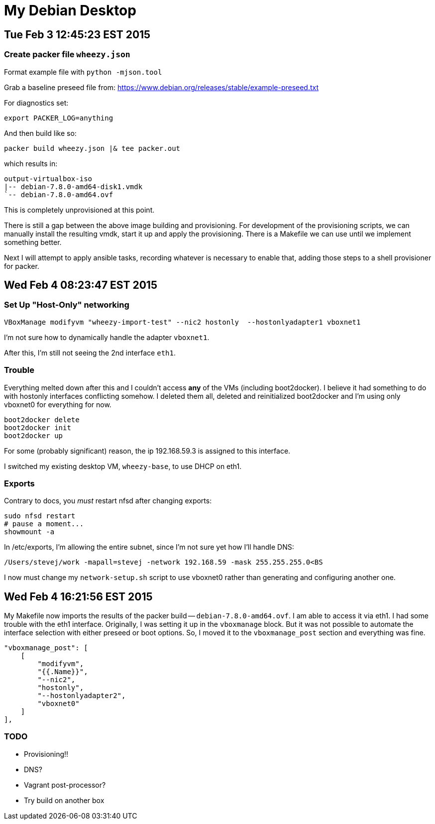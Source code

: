= My Debian Desktop

== Tue Feb 3 12:45:23 EST 2015

=== Create packer file `wheezy.json`


Format example file with `python -mjson.tool`

Grab a baseline preseed file from: https://www.debian.org/releases/stable/example-preseed.txt

For diagnostics set:

    export PACKER_LOG=anything

And then build like so:

    packer build wheezy.json |& tee packer.out

which results in:

    output-virtualbox-iso
    |-- debian-7.8.0-amd64-disk1.vmdk
    `-- debian-7.8.0-amd64.ovf

This is completely unprovisioned at this point.


There is still a gap between the above image building and provisioning. For development of the provisioning scripts,
we can manually install the resulting vmdk, start it up and apply the provisioning. There is a Makefile we can use until
we implement something better.


Next I will attempt to apply ansible tasks, recording whatever is necessary to enable that, adding those steps to a shell provisioner for packer.

== Wed Feb 4 08:23:47 EST 2015

=== Set Up "Host-Only" networking


    VBoxManage modifyvm "wheezy-import-test" --nic2 hostonly  --hostonlyadapter1 vboxnet1

I'm not sure how to dynamically handle the adapter `vboxnet1`.

After this, I'm still not seeing the 2nd interface `eth1`.

=== Trouble

Everything melted down after this and I couldn't access *any* of the VMs (including boot2docker). I believe it had something to do with hostonly interfaces conflicting
somehow. I deleted them all, deleted and reinitialized boot2docker and I'm using only vboxnet0 for everything for now.

    boot2docker delete
    boot2docker init
    boot2docker up

For some (probably significant) reason, the ip 192.168.59.3 is assigned to this interface.

I switched my existing desktop VM, `wheezy-base`, to use DHCP on eth1.

=== Exports

Contrary to docs, you _must_ restart nfsd after changing exports:

    sudo nfsd restart
    # pause a moment...
    showmount -a

In /etc/exports, I'm allowing the entire subnet, since I'm not sure yet how I'll handle DNS:

    /Users/stevej/work -mapall=stevej -network 192.168.59 -mask 255.255.255.0<BS

I now must change my `network-setup.sh` script to use vboxnet0 rather than generating and configuring another one.

== Wed Feb 4 16:21:56 EST 2015

My Makefile now imports the results of the packer build -- `debian-7.8.0-amd64.ovf`. I am able to
access it via eth1. I had some trouble with the eth1 interface. Originally, I was setting it up in
the `vboxmanage` block. But it was not possible to automate the interface selection with either
preseed or boot options. So, I moved it to the `vboxmanage_post` section and everything was fine.

            "vboxmanage_post": [
                [
                    "modifyvm",
                    "{{.Name}}",
                    "--nic2",
                    "hostonly",
                    "--hostonlyadapter2",
                    "vboxnet0"
                ]
            ],


=== TODO

* Provisioning!!
* DNS?
* Vagrant post-processor?
* Try build on another box

